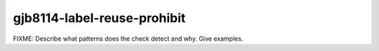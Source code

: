 .. title:: clang-tidy - gjb8114-label-reuse-prohibit

gjb8114-label-reuse-prohibit
============================

FIXME: Describe what patterns does the check detect and why. Give examples.
